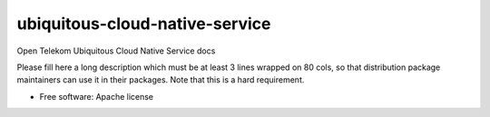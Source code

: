 ===============================
ubiquitous-cloud-native-service
===============================

Open Telekom Ubiquitous Cloud Native Service docs

Please fill here a long description which must be at least 3 lines wrapped on
80 cols, so that distribution package maintainers can use it in their packages.
Note that this is a hard requirement.

* Free software: Apache license
